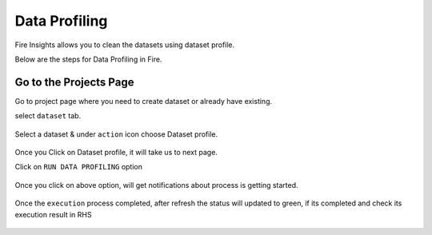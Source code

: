 Data Profiling
==============

Fire Insights allows you to clean the datasets using dataset profile.

Below are the steps for Data Profiling in Fire.

Go to the Projects Page
^^^^^^^^^^^^^^^^^^^^^^^^^^^

Go to project page where you need to create dataset or already have existing.

select ``dataset`` tab.


.. figure:: ../_assets/user-guide/application.PNG
   :alt: Dataset
   :width: 60%

Select a dataset & under ``action`` icon choose Dataset profile.

.. figure:: ../_assets/user-guide/dataset_profile.PNG
   :alt: Dataset
   :width: 60%

Once you Click on Dataset profile, it will take us to next page.

Click on ``RUN DATA PROFILING`` option

.. figure:: ../_assets/user-guide/dataset_profile_run.PNG
   :alt: Dataset
   :width: 60%

Once you click on above option, will get notifications about process is getting started.

.. figure:: ../_assets/user-guide/run_data_profile.PNG
   :alt: Dataset
   :width: 60%

Once the ``execution`` process completed, after refresh the status will updated to green, if its completed and check its execution result in RHS

.. figure:: ../_assets/user-guide/dataprofile_completed.PNG
   :alt: Dataset
   :width: 60%


.. figure:: ../_assets/user-guide/dataetsprofile_execution.PNG
   :alt: Dataset
   :width: 60%
